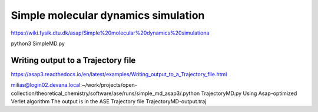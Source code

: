 Simple molecular dynamics simulation
====================================

https://wiki.fysik.dtu.dk/asap/Simple%20molecular%20dynamics%20simulationa

python3 SimpleMD.py


Writing output to a Trajectory file
~~~~~~~~~~~~~~~~~~~~~~~~~~~~~~~~~~~

https://asap3.readthedocs.io/en/latest/examples/Writing_output_to_a_Trajectory_file.html

milias@login02.devana.local:~/work/projects/open-collection/theoretical_chemistry/software/ase/runs/simple_md_asap3/.python TrajectoryMD.py
Using Asap-optimized Verlet algorithm
The output is in the ASE Trajectory file TrajectoryMD-output.traj

